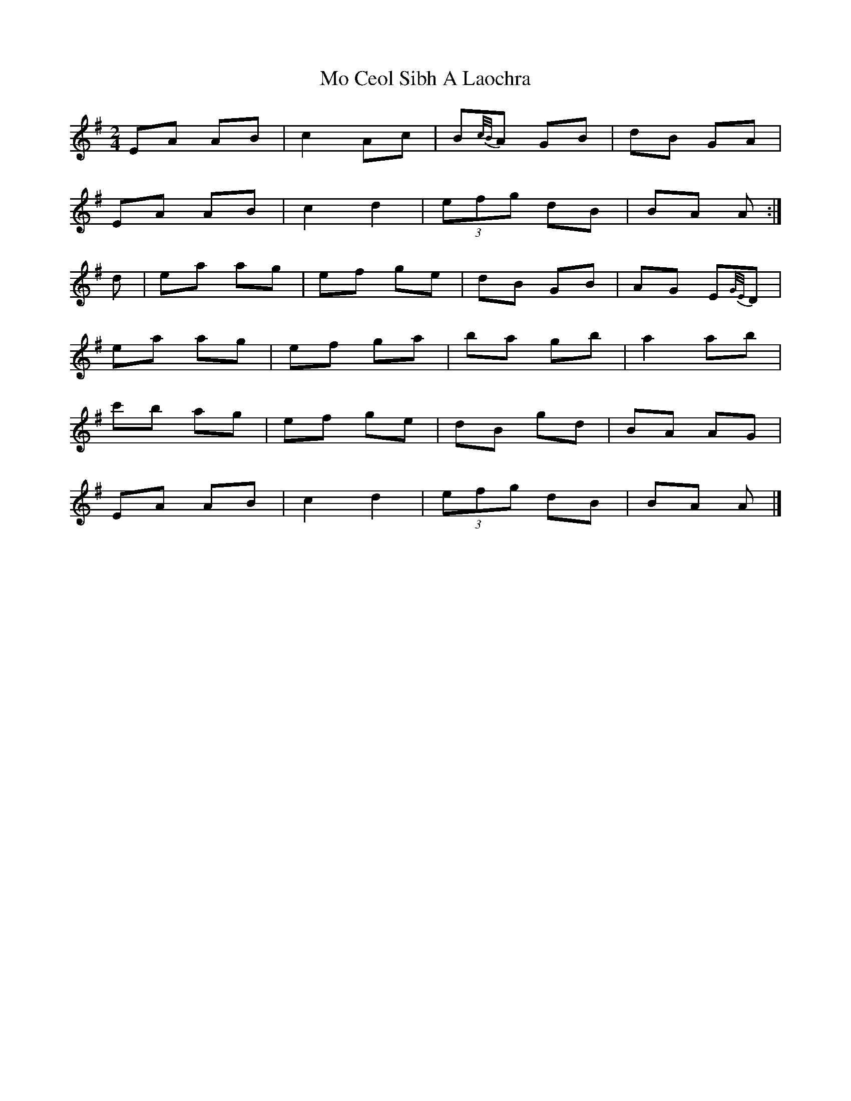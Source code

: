 X: 2
T: Mo Ceol Sibh A Laochra
Z: ceolachan
S: https://thesession.org/tunes/8857#setting19749
R: polka
M: 2/4
L: 1/8
K: Ador
EA AB | c2 Ac | B{c/B/}A GB | dB GA | EA AB | c2 d2 | (3efg dB | BA A :|d | ea ag | ef ge | dB GB | AG E{G/E/}D |ea ag | ef ga | ba gb | a2 ab | c'b ag | ef ge | dB gd | BA AG | EA AB | c2 d2 | (3efg dB | BA A |]
